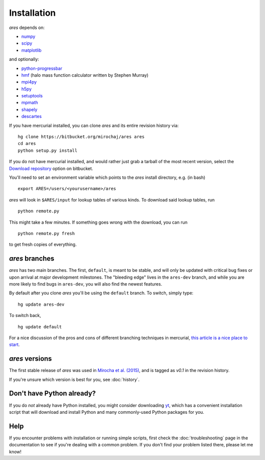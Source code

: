 Installation
============
*ares* depends on:

* `numpy <http://numpy.scipy.org/>`_
* `scipy <http://www.scipy.org/>`_ 
* `matplotlib <http://matplotlib.sourceforge.net>`_

and optionally:

* `python-progressbar <https://code.google.com/p/python-progressbar/>`_
* `hmf <http://hmf.readthedocs.org/en/latest/>`_ (halo mass function calculator written by Stephen Murray)
* `mpi4py <http://mpi4py.scipy.org>`_
* `h5py <http://www.h5py.org/>`_
* `setuptools <https://pypi.python.org/pypi/setuptools>`_
* `mpmath <http://mpmath.googlecode.com/svn-history/r1229/trunk/doc/build/setup.html>`_
* `shapely <https://pypi.python.org/pypi/Shapely>`_
* `descartes <https://pypi.python.org/pypi/descartes>`_

If you have mercurial installed, you can clone *ares* and its entire revision history via: ::

    hg clone https://bitbucket.org/mirochaj/ares ares
    cd ares
    python setup.py install
    
If you do not have mercurial installed, and would rather just grab a tarball
of the most recent version, select the `Download repository
<https://bitbucket.org/mirochaj/ares/downloads>`_ option on bitbucket.

You'll need to set an environment variable which points to the *ares* install directory, e.g. (in bash) ::

    export ARES=/users/<yourusername>/ares

*ares* will look in ``$ARES/input`` for lookup tables of various kinds. To download said lookup tables, run ::

    python remote.py
    
This might take a few minutes. If something goes wrong with the download, you can run    ::

    python remote.py fresh
    
to get fresh copies of everything.

*ares* branches
---------------
*ares* has two main branches. The first, ``default``, is meant to be stable, and will only be updated with critical bug fixes or upon arrival at major development milestones. The "bleeding edge" lives in the ``ares-dev`` branch, and while you are more likely to find bugs in ``ares-dev``, you will also find the newest features. 

By default after you clone *ares* you'll be using the ``default`` branch. To switch, simply type:  ::

    hg update ares-dev
    
To switch back, ::

    hg update default
    
For a nice discussion of the pros and cons of different branching techniques in mercurial, `this article is a nice place to start <http://stevelosh.com/blog/2009/08/a-guide-to-branching-in-mercurial/>`_. 

*ares* versions
---------------
The first stable release of *ares* was used in `Mirocha et al. (2015) <http://adsabs.harvard.edu/abs/2015ApJ...813...11M>`_, and is tagged as `v0.1` in the revision history.

If you're unsure which version is best for you, see :doc:`history`.

Don't have Python already?
--------------------------
If you do *not* already have Python installed, you might consider downloading `yt <http://yt-project.org/>`_, which has a convenient installation script that will download and install Python and many commonly-used Python packages for you.

Help
----
If you encounter problems with installation or running simple scripts, first check the :doc:`troubleshooting` page in the documentation to see if you're dealing with a common problem. If you don't find your problem listed there, please let me know!
